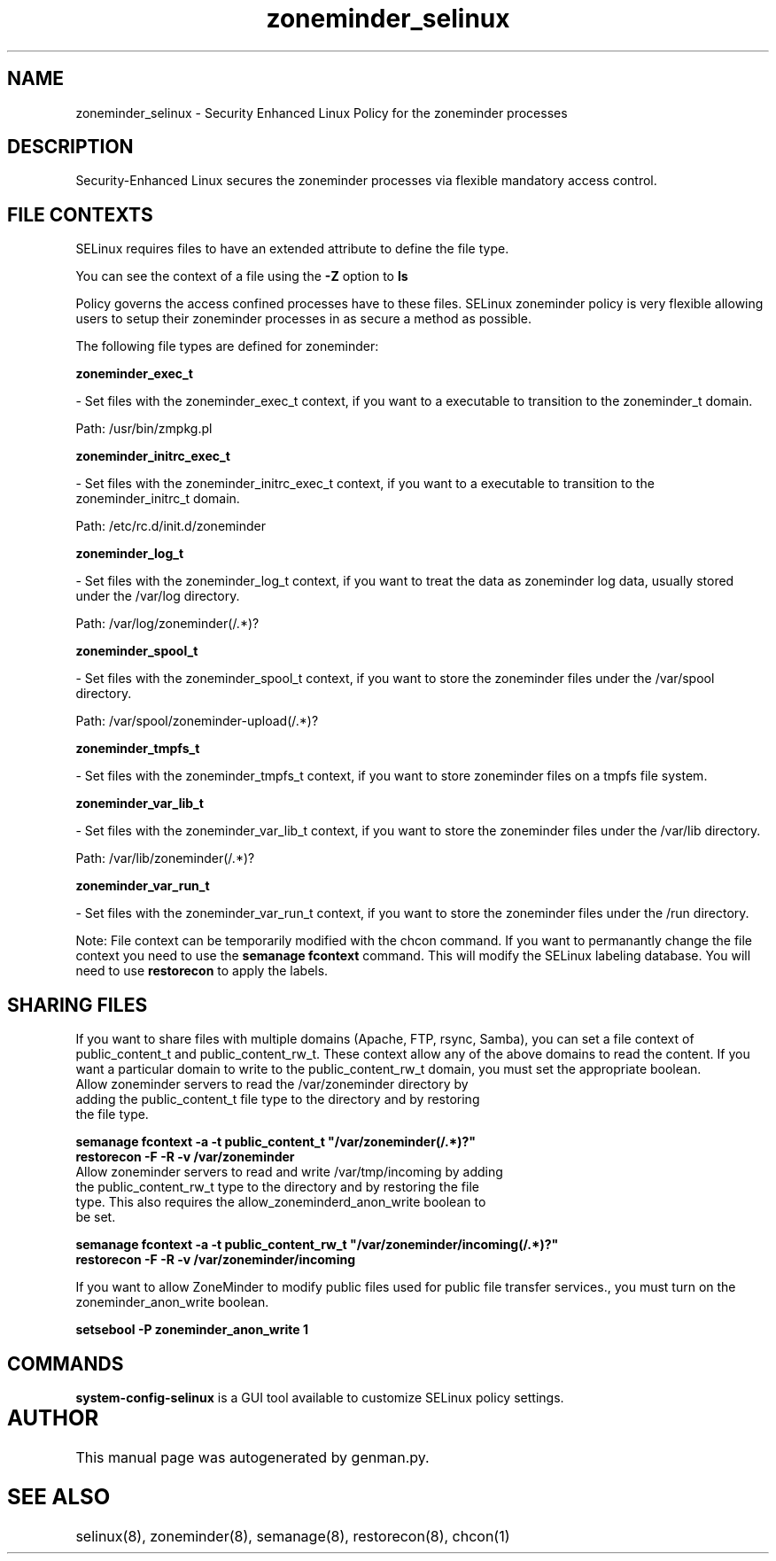 .TH  "zoneminder_selinux"  "8"  "zoneminder" "dwalsh@redhat.com" "zoneminder SELinux Policy documentation"
.SH "NAME"
zoneminder_selinux \- Security Enhanced Linux Policy for the zoneminder processes
.SH "DESCRIPTION"

Security-Enhanced Linux secures the zoneminder processes via flexible mandatory access
control.  
.SH FILE CONTEXTS
SELinux requires files to have an extended attribute to define the file type. 
.PP
You can see the context of a file using the \fB\-Z\fP option to \fBls\bP
.PP
Policy governs the access confined processes have to these files. 
SELinux zoneminder policy is very flexible allowing users to setup their zoneminder processes in as secure a method as possible.
.PP 
The following file types are defined for zoneminder:


.EX
.B zoneminder_exec_t 
.EE

- Set files with the zoneminder_exec_t context, if you want to a executable to transition to the zoneminder_t domain.

.br
Path: 
/usr/bin/zmpkg.pl

.EX
.B zoneminder_initrc_exec_t 
.EE

- Set files with the zoneminder_initrc_exec_t context, if you want to a executable to transition to the zoneminder_initrc_t domain.

.br
Path: 
/etc/rc\.d/init\.d/zoneminder

.EX
.B zoneminder_log_t 
.EE

- Set files with the zoneminder_log_t context, if you want to treat the data as zoneminder log data, usually stored under the /var/log directory.

.br
Path: 
/var/log/zoneminder(/.*)?

.EX
.B zoneminder_spool_t 
.EE

- Set files with the zoneminder_spool_t context, if you want to store the zoneminder files under the /var/spool directory.

.br
Path: 
/var/spool/zoneminder-upload(/.*)?

.EX
.B zoneminder_tmpfs_t 
.EE

- Set files with the zoneminder_tmpfs_t context, if you want to store zoneminder files on a tmpfs file system.


.EX
.B zoneminder_var_lib_t 
.EE

- Set files with the zoneminder_var_lib_t context, if you want to store the zoneminder files under the /var/lib directory.

.br
Path: 
/var/lib/zoneminder(/.*)?

.EX
.B zoneminder_var_run_t 
.EE

- Set files with the zoneminder_var_run_t context, if you want to store the zoneminder files under the /run directory.

Note: File context can be temporarily modified with the chcon command.  If you want to permanantly change the file context you need to use the 
.B semanage fcontext 
command.  This will modify the SELinux labeling database.  You will need to use
.B restorecon
to apply the labels.

.SH SHARING FILES
If you want to share files with multiple domains (Apache, FTP, rsync, Samba), you can set a file context of public_content_t and public_content_rw_t.  These context allow any of the above domains to read the content.  If you want a particular domain to write to the public_content_rw_t domain, you must set the appropriate boolean.
.TP
Allow zoneminder servers to read the /var/zoneminder directory by adding the public_content_t file type to the directory and by restoring the file type.
.PP
.B
semanage fcontext -a -t public_content_t "/var/zoneminder(/.*)?"
.TP
.B
restorecon -F -R -v /var/zoneminder
.pp
.TP
Allow zoneminder servers to read and write /var/tmp/incoming by adding the public_content_rw_t type to the directory and by restoring the file type.  This also requires the allow_zoneminderd_anon_write boolean to be set.
.PP
.B
semanage fcontext -a -t public_content_rw_t "/var/zoneminder/incoming(/.*)?"
.TP
.B
restorecon -F -R -v /var/zoneminder/incoming


.PP
If you want to allow ZoneMinder to modify public files used for public file transfer services., you must turn on the zoneminder_anon_write boolean.

.EX
.B setsebool -P zoneminder_anon_write 1
.EE

.SH "COMMANDS"

.PP
.B system-config-selinux 
is a GUI tool available to customize SELinux policy settings.

.SH AUTHOR	
This manual page was autogenerated by genman.py.

.SH "SEE ALSO"
selinux(8), zoneminder(8), semanage(8), restorecon(8), chcon(1)

